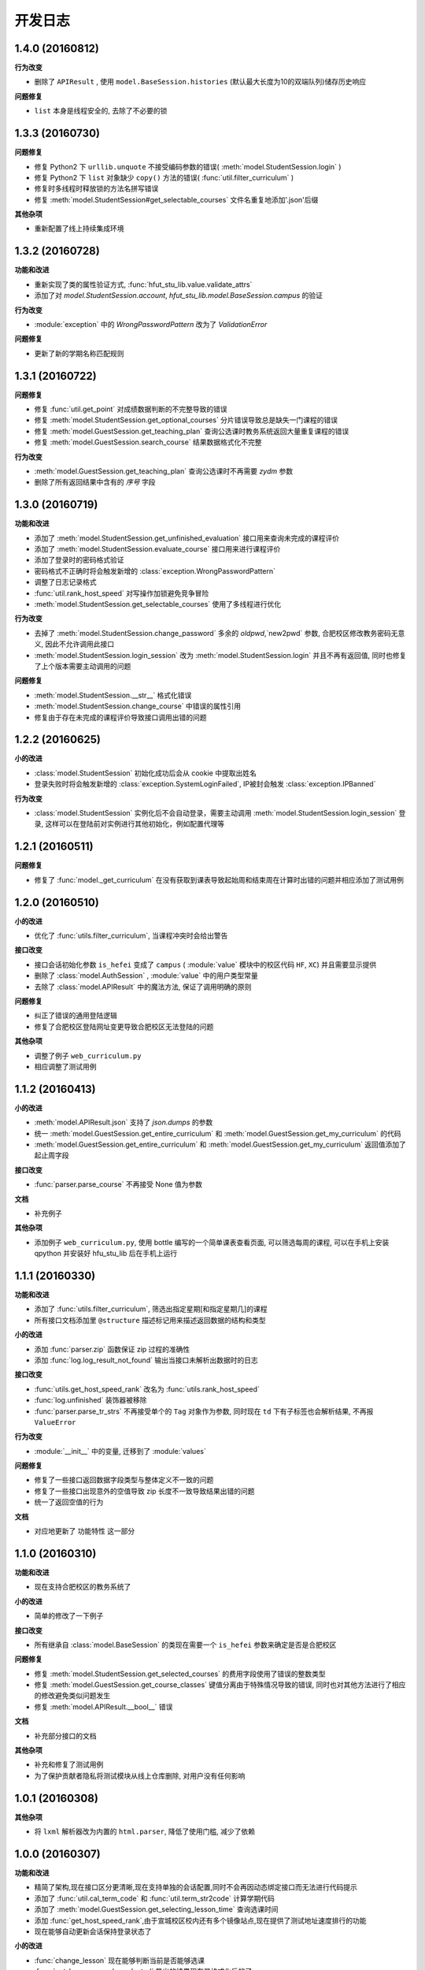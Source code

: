 ..
    **功能和改进**

    **接口改变**

    **行为改变**

    **问题修复**

    **文档**

    **其他杂项**

.. :changelog:

开发日志
---------------


1.4.0 (20160812)
++++++++++++++++
**行为改变**

- 删除了 ``APIResult`` , 使用 ``model.BaseSession.histories`` (默认最大长度为10的双端队列)储存历史响应

**问题修复**

- ``list`` 本身是线程安全的, 去除了不必要的锁

1.3.3 (20160730)
++++++++++++++++

**问题修复**

- 修复 Python2 下 ``urllib.unquote`` 不接受编码参数的错误( :meth:`model.StudentSession.login` )
- 修复 Python2 下 ``list`` 对象缺少 ``copy()`` 方法的错误( :func:`util.filter_curriculum` )
- 修复时多线程时释放锁的方法名拼写错误
- 修复 :meth:`model.StudentSession#get_selectable_courses` 文件名重复地添加'.json'后缀

**其他杂项**

- 重新配置了线上持续集成环境

1.3.2 (20160728)
++++++++++++++++

**功能和改进**

- 重新实现了类的属性验证方式, :func:`hfut_stu_lib.value.validate_attrs`
- 添加了对 `model.StudentSession.account`, `hfut_stu_lib.model.BaseSession.campus` 的验证

**行为改变**

- :module:`exception` 中的 `WrongPasswordPattern` 改为了 `ValidationError`

**问题修复**

- 更新了新的学期名称匹配规则

1.3.1 (20160722)
++++++++++++++++

**问题修复**

- 修复 :func:`util.get_point` 对成绩数据判断的不完整导致的错误
- 修复 :meth:`model.StudentSession.get_optional_courses` 分片错误导致总是缺失一门课程的错误
- 修复 :meth:`model.GuestSession.get_teaching_plan` 查询公选课时教务系统返回大量重复课程的错误
- 修复 :meth:`model.GuestSession.search_course` 结果数据格式化不完整

**行为改变**

- :meth:`model.GuestSession.get_teaching_plan` 查询公选课时不再需要 `zydm` 参数
- 删除了所有返回结果中含有的 `序号` 字段

1.3.0 (20160719)
++++++++++++++++

**功能和改进**

- 添加了 :meth:`model.StudentSession.get_unfinished_evaluation` 接口用来查询未完成的课程评价
- 添加了 :meth:`model.StudentSession.evaluate_course` 接口用来进行课程评价
- 添加了登录时的密码格式验证
- 密码格式不正确时将会触发新增的 :class:`exception.WrongPasswordPattern`
- 调整了日志记录格式
- :func:`util.rank_host_speed` 对写操作加锁避免竞争冒险
- :meth:`model.StudentSession.get_selectable_courses` 使用了多线程进行优化

**行为改变**

- 去掉了 :meth:`model.StudentSession.change_password` 多余的 `oldpwd`,`new2pwd` 参数, 合肥校区修改教务密码无意义, 因此不允许调用此接口
- :meth:`model.StudentSession.login_session` 改为 :meth:`model.StudentSession.login` 并且不再有返回值, 同时也修复了上个版本需要主动调用的问题

**问题修复**

- :meth:`model.StudentSession.__str__` 格式化错误
- :meth:`model.StudentSession.change_course` 中错误的属性引用
- 修复由于存在未完成的课程评价导致接口调用出错的问题

1.2.2 (20160625)
++++++++++++++++

**小的改进**

- :class:`model.StudentSession` 初始化成功后会从 cookie 中提取出姓名
- 登录失败时将会触发新增的 :class:`exception.SystemLoginFailed`, IP被封会触发 :class:`exception.IPBanned`

**行为改变**

- :class:`model.StudentSession` 实例化后不会自动登录，需要主动调用 :meth:`model.StudentSession.login_session` 登录, 这样可以在登陆前对实例进行其他初始化，例如配置代理等

1.2.1 (20160511)
++++++++++++++++

**问题修复**

- 修复了 :func:`model._get_curriculum` 在没有获取到课表导致起始周和结束周在计算时出错的问题并相应添加了测试用例

1.2.0 (20160510)
++++++++++++++++

**小的改进**

- 优化了 :func:`utils.filter_curriculum`, 当课程冲突时会给出警告

**接口改变**

- 接口会话初始化参数 ``is_hefei`` 变成了 ``campus`` ( :module:`value` 模块中的校区代码 ``HF``, ``XC``) 并且需要显示提供
- 删除了 :class:`model.AuthSession` , :module:`value` 中的用户类型常量
- 去除了 :class:`model.APIResult` 中的魔法方法, 保证了调用明确的原则

**问题修复**

- 纠正了错误的通用登陆逻辑
- 修复了合肥校区登陆网址变更导致合肥校区无法登陆的问题

**其他杂项**

- 调整了例子 ``web_curriculum.py``
- 相应调整了测试用例

1.1.2 (20160413)
++++++++++++++++

**小的改进**

- :meth:`model.APIResult.json` 支持了 `json.dumps` 的参数
- 统一 :meth:`model.GuestSession.get_entire_curriculum` 和 :meth:`model.GuestSession.get_my_curriculum` 的代码
- :meth:`model.GuestSession.get_entire_curriculum` 和 :meth:`model.GuestSession.get_my_curriculum` 返回值添加了起止周字段

**接口改变**

- :func:`parser.parse_course` 不再接受 None 值为参数

**文档**

- 补充例子

**其他杂项**

- 添加例子 ``web_curriculum.py``, 使用 bottle 编写的一个简单课表查看页面, 可以筛选每周的课程, 可以在手机上安装 qpython 并安装好 hfu_stu_lib 后在手机上运行

1.1.1 (20160330)
++++++++++++++++

**功能和改进**

- 添加了 :func:`utils.filter_curriculum`, 筛选出指定星期[和指定星期几]的课程
- 所有接口文档添加里 ``@structure`` 描述标记用来描述返回数据的结构和类型

**小的改进**

- 添加 :func:`parser.zip` 函数保证 zip 过程的准确性
- 添加 :func:`log.log_result_not_found` 输出当接口未解析出数据时的日志

**接口改变**

- :func:`utils.get_host_speed_rank` 改名为 :func:`utils.rank_host_speed`
- :func:`log.unfinished` 装饰器被移除
- :func:`parser.parse_tr_strs` 不再接受单个的 ``Tag`` 对象作为参数, 同时现在 ``td`` 下有子标签也会解析结果, 不再报 ``ValueError``

**行为改变**

- :module:`__init__` 中的变量, 迁移到了 :module:`values`

**问题修复**

- 修复了一些接口返回数据字段类型与整体定义不一致的问题
- 修复了一些接口出现意外的空值导致 zip 长度不一致导致结果出错的问题
- 统一了返回空值的行为

**文档**

- 对应地更新了 ``功能特性`` 这一部分

1.1.0 (20160310)
++++++++++++++++

**功能和改进**

- 现在支持合肥校区的教务系统了

**小的改进**

- 简单的修改了一下例子

**接口改变**

- 所有继承自 :class:`model.BaseSession` 的类现在需要一个 ``is_hefei`` 参数来确定是否是合肥校区

**问题修复**

- 修复 :meth:`model.StudentSession.get_selected_courses` 的费用字段使用了错误的整数类型
- 修复 :meth:`model.GuestSession.get_course_classes` 键值分离由于特殊情况导致的错误, 同时也对其他方法进行了相应的修改避免类似问题发生
- 修复 :meth:`model.APIResult.__bool__` 错误

**文档**

- 补充部分接口的文档

**其他杂项**

- 补充和修复了测试用例
- 为了保护贡献者隐私将测试模块从线上仓库删除, 对用户没有任何影响

1.0.1 (20160308)
++++++++++++++++

**其他杂项**

- 将 ``lxml`` 解析器改为内置的 ``html.parser``, 降低了使用门槛, 减少了依赖

1.0.0 (20160307)
++++++++++++++++

**功能和改进**

- 精简了架构,现在接口区分更清晰,现在支持单独的会话配置,同时不会再因动态绑定接口而无法进行代码提示
- 添加了 :func:`util.cal_term_code` 和 :func:`util.term_str2code` 计算学期代码
- 添加了 :meth:`model.GuestSession.get_selecting_lesson_time` 查询选课时间
- 添加 :func:`get_host_speed_rank`,由于宣城校区校内还有多个镜像站点,现在提供了测试地址速度排行的功能
- 现在能够自动更新会话保持登录状态了

**小的改进**

- :func:`change_lesson` 现在能够判断当前是否能够选课
- :func:`get_lessons_can_be_selected` 导出的结果现在是格式化后的了
- :meth:`model.StudentSession.get_stu_timetable` 现在返回的上课周数为周数列表便于实际处理
- :class:`get_selected_lessons` 结果中的 ``费用`` 和 ``学分`` 两个字段从字符串分别改为了整型和浮点型
- 调整了 :meth:`model.GuestSession.get_teaching_plan` 的参数使使用更加方便
- 统一了 :meth:`model.StudentSession.get_code` 的结果键值为中文
- 现在登录时能够判断是否是煞笔的防注入系统导致无法登陆并且如果是宣城校区会自动选取可用地址重新登录


**接口改变**

- 去除了 ``const``, ``session``, ``api``, ``api_request_builder``, ``core``
- 将原来的 ``api`` 中所有的接口根据要求的登录权限不同分别迁移到了 :class:`model.GuestSession` 和 :class:`model.StudentSession`
- 将原来的 ``core`` 中的 ``@unstable``, ``@unfinish`` 迁移到了 ``log`` 模块中
- ``const`` 中的配置项迁移到了 :class:`BaseSession` 中, 现在的配置是会话级而不是全局的,这样可以方便的根据需要进行修改
- :func:`util.store_api_result` 迁移到了 :meth:`model.APIResult.store_api_result` 并稍微调整了一下参数
- 重新命名了大量接口使其更易理解, 同时纠正命名的错误, 接口的重命名状态如下
    - ``get_selecting_lesson_time`` -> ``get_system_state``
    - ``search_lessons`` -> ``search_course``
    - ``get_lesson_classes`` -> ``get_course_classes``
    - ``get_stu_info`` -> ``get_my_info``
    - ``get_stu_grades`` -> ``get_my_achievements``
    - ``get_stu_timetable`` -> ``get_my_curriculum``
    - ``get_stu_feeds`` -> ``get_my_fees``
    - ``get_optional_lessons`` -> ``get_optional_courses``
    - ``get_selected_lessons`` -> ``get_selected_courses``
    - ``is_lesson_selected`` -> ``check_courses``
    - ``get_lessons_can_be_selected`` -> ``get_selectable_courses``

**行为改变**

- 现在登录也看作是一个接口,进行了重构
- 现在所有的接口返回的都是 :class:`model.APIResult` 对象

**问题修复**

- 修复发送登录权限不一致时仍会发送请求的问题
- 修复 :class:`AuthSession` 初始化时参数判断逻辑错误
- 修复 :class:`model.APIRequest` 初始化时继承参数错误
- 修复 :func:`api.get_optional_lessons` 由于疏忽缺少一个参数
- 修复 :meth:`model.StudentSession.get_stu_timetable` 上课周数匹配情况的遗漏
- 修复 :meth:`model.GuestSession.search_lessons` 由于编码问题无法使用课程名称搜索的问题
- 修复 :func:`parser.parse_tr_strs` 触发异常时字符串格式错误的问题

**文档**

- 在**高级技巧**一章添加了例子

**其他杂项**

- 将默认的测试模块从 ``unitest`` 迁移到了 ``pytest``
- 添加大量测试,Python 版本覆盖 2.6-3.5


0.5.0 (20160225)
++++++++++++++++

- 重构 ``api_request_builder.GetLessonClasses``,
      现在可以返回课程已选人数, 课程容量, 时间地点等信息,
      同时修复了一些问题
- 添加 ``api.get_lessons_can_be_selected``,
      获取可以选上的课程教学班级
- 合并 ``api.select_lesson`` 和 ``api.delete_lesson`` 为
      ``api.change_lesson`` 并重构了逻辑
- 修改 ``api.is_lesson_selected`` 参数类型为 list,
      避免使用中重复调用导致发送大量冗余的请求
- 重构 ``parser.parse_tr_strs`` , 现在支持单个值输入输出
- 添加 ``parser.dict_list_2_tuple_set``
- 提升兼容性

0.4.2 (20160218)
++++++++++++++++

- 修复由于配置遗漏导致无法安装的问题

0.4.1 (20160217)
++++++++++++++++

- 修复一些潜在问题
- 更新文档

0.4.0 (20160216)
++++++++++++++++

- 删除缓存模块及相关接口
- 分离一般接口与请求接口, 去除了 ``g`` 对象, 只使用列表 ``all_api``
      保存注册的一般接口
- 将 ``AuthSession.catch_response`` 删除, 改用
      ``AuthSession.api_request``
- 新增了 ``model`` 模块, 包含 ``model.APIRequestBuilder``,
      ``model.APIRequest``, ``model.APIResult`` 三个类
- api 模块合并为单个文件, 添加了请求生成与响应处理的
      ``api_request_builder`` 模块
- 新的架构避免了 ``api`` 注册冗余以及 ``api`` 与 ``session``
      的交叉调用, 简化模型, 增加了灵活性, 并且不改变之前使用 session
      调用接口的方式
- 修改了 ``api.get_stu_info`` 中照片地址的生成方式

0.3.5 (20160208)
++++++++++++++++

- 修复 ``session.AuthSession`` 初始化时的逻辑错误
- 修改缓存 md5 计算方式
- 兼容 Python 3.X

0.3.4 (20151030)
++++++++++++++++

- 添加 MANIFEST.in
- 提交到了官方仓库

0.3.3 (20151030)
++++++++++++++++

- 修复 setup.py 配置中的一处错误
- 提交到了官方仓库

0.3.2 (20151030)
++++++++++++++++

- 修改持续集成通知
- 修复 anydbm 在不同环境下触发的 AttributeError: get

0.3.1 (20151030)
++++++++++++++++

- 修复接口注册前后的参数差异导致 ``cal_cache_md5``
      计算结果不正确的问题
- 添加了更多的测试用例

0.3.0 (20151029)
++++++++++++++++

- 修改 ``regist_api`` 为 ``register_api``
- 默认在安装uniout的情况下使用其输出unicode内容方便使用
- 改用元类来绑定接口, 提升声明对象时的效率
- 预定义了用户类型, ``user_type`` 参数使用预定义变量
- ``cal_gpa`` 精度改为5位小数, 与学校一致
- 添加缓存功能, 你可以通过一个全局的缓存管理对象管理缓存了,
      模块内置了 ``MemoryCache`` 和 ``FileCache``, 当然你也可以继承
      ``BaseCache`` 编写新的缓存管理对象, 模块会自动帮你注册

0.2.0 (20151025)
++++++++++++++++

- 调整了模块结构
- 分离了 ``session`` 与 接口, 通过一个统一的 ``AuthSession``
      自动绑定接口, 参数原来 ``StuLib`` 接口参数相同
- 区分了用户类型, AuthSession 即使没有登录也能访问公共接口了
- 添加了 ``regist_api`` ,
      现在你可以在不修改模块代码的情况下添加自己的接口了

0.1.3 (20150912)
++++++++++++++++

- 修复因 ``StuLib`` 初始化时未对 ``stu_id`` 进行类型转换而导致
      ``StuLib.get_stu_info`` 出错的问题

0.1.2 (20150912)
++++++++++++++++

- 修复安装时 README.md 缺失的问题

0.1.1 (20150912)
++++++++++++++++

- 添加了一些单元测试

0.1.0 (20150911)
++++++++++++++++

- 解决 ``requests`` 不能对 GBK 转 UTF8 无损转换的问题
- 添加 ``StuLib.catch_response`` , 抽象了响应的获取,
      提升了代码的可维护性

0.0.4 (20150910)
++++++++++++++++

- 修复了 ``StuLib.get_class_student``
      中由于教务网页代码严重的错误导致页面无法解析而不可用的问题
- 添加了 ``StuLib.get_class_student`` 的测试用例
- 由于 ``requests`` 返回的的网页无法做到无损转码, 将传递
      ``BeautifulSoup`` 的文档改为原始编码文档,将转码工作交给
      ``BeautifulSoup`` 处理, 但用到正则匹配的方法还存在此问题

0.0.3 (20150909)
++++++++++++++++

- 统一将返回的课程代码进行大写转换,
      避免因学校课程代码大小写的不统一产生不可预料的问题
- 重构了 ``StuLib.select_lesson`` , 现在支持更好地批量选课以及更好地结果处理过程
- 重构了 ``StuLib.delete_lesson`` , 现在支持批量删课以及更好地结果处理过程

0.0.2 (20150903)
++++++++++++++++

- 重构了 ``StuLib.select_lesson`` 的参数处理过程,
      由于第二次选课结束暂时没有完成对提交结果的处理
- 添加 Travis IC 持续集成工具

0.0.1 (20150902)
++++++++++++++++

- 修复 ``StuLib.get_class_info`` 出错
- 添加 教师信息查询 ``StuLib.get_teacher_info`` 功能
- 将 ``StuLib.get_url`` 的 ``code`` 修改为对应的方法名称
- 修复 ``StuLib.change_password`` 正则匹配不完整的问题
- 修复 ``StuLib.set_telephone`` 正则匹配不完整的问题
- 添加部分单元测试
- 调整了包的结构
